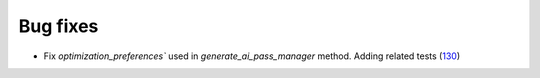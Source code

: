 Bug fixes
---------

- Fix `optimization_preferences`` used in `generate_ai_pass_manager` method. Adding related tests (`130 <https://github.com/Qiskit/qiskit-ibm-transpiler/pull/130>`__)
